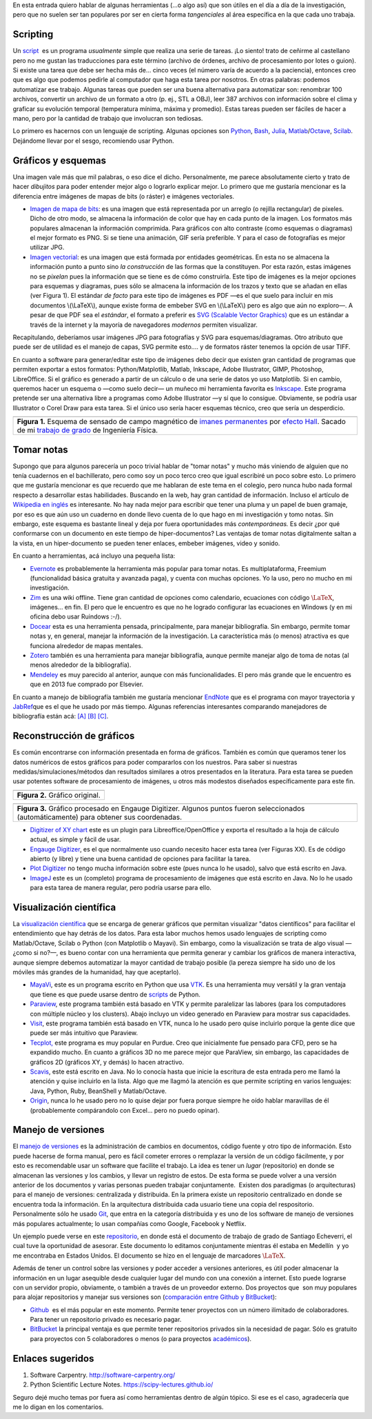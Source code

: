 .. title: Herramientas (auxiliares) para Investigación
.. slug: herramientas-investigacion
.. date: 2014-07-12 04:24:00
.. tags: Visualización Científica, Scientific Visualization, Investigación,Research, mathjax
.. category: Old blog
.. description:

En esta entrada quiero hablar de algunas herramientas (...o algo así)
que son útiles en el día a día de la investigación, pero que no suelen
ser tan populares por ser en cierta forma *tangenciales* al área
específica en la que cada uno trabaja.

Scripting
=========

Un `script <http://en.wikipedia.org/wiki/Scripting_language>`__  es un
programa *usualmente* simple que realiza una serie de tareas. ¡Lo
siento! trato de ceñirme al castellano pero no me gustan las
traducciones para este término (archivo de órdenes, archivo de
procesamiento por lotes o guion). Si existe una tarea que debe ser
hecha más de... cinco veces (el número varía de acuerdo a la
paciencia), entonces creo que es algo que podemos pedirle al
computador que haga esta tarea por nosotros. En otras palabras:
podemos automatizar ese trabajo. Algunas tareas que pueden ser una
buena alternativa para automatizar son: renombrar 100 archivos,
convertir un archivo de un formato a otro (p. ej., STL a OBJ), leer
387 archivos con información sobre el clima y graficar su evolución
temporal (temperatura mínima, máxima y promedio). Estas tareas pueden
ser fáciles de hacer a mano, pero por la cantidad de trabajo que
involucran son tediosas.

Lo primero es hacernos con un lenguaje de scripting. Algunas opciones
son `Python <https://www.python.org/>`__,
`Bash <http://www.gnu.org/software/bash/>`__,
`Julia <http://julialang.org/>`__,
`Matlab <http://www.mathworks.com/products/matlab/>`__/`Octave <http://www.gnu.org/software/octave/>`__,
`Scilab <http://www.scilab.org/>`__. Dejándome llevar por el sesgo,
recomiendo usar Python.

Gráficos y esquemas
===================

Una imagen vale más que mil palabras, o eso dice el dicho.
Personalmente, me parece absolutamente cierto y trato de hacer
*dibujitos* para poder entender mejor algo o lograrlo explicar mejor.
Lo primero que me gustaría mencionar es la diferencia entre imágenes
de mapas de bits (o ráster) e imágenes vectoriales.

-  `Imagen de mapa de
   bits <http://en.wikipedia.org/wiki/Raster_graphics>`__: es una imagen
   que está representada por un arreglo (o rejilla rectangular) de
   pixeles. Dicho de otro modo, se almacena la información de color que
   hay en cada punto de la imagen. Los formatos más populares almacenan
   la información comprimida. Para gráficos con alto contraste (como
   esquemas o diagramas) el mejor formato es PNG. Si se tiene una
   animación, GIF sería preferible. Y para el caso de fotografías es
   mejor utilizar JPG.

-  `Imagen vectorial <http://en.wikipedia.org/wiki/Vector_graphics>`__:
   es una imagen que está formada por entidades geométricas. En esta no
   se almacena la información punto a punto sino *la construcción* de
   las formas que la constituyen. Por esta razón, estas imágenes no se
   *pixelan* pues la información que se tiene es de cómo construirla.
   Este tipo de imágenes es la mejor opciones para esquemas y diagramas,
   pues sólo se almacena la información de los trazos y texto que se
   añadan en ellas (ver Figura 1). El estándar *de facto* para este tipo
   de imágenes es PDF —es el que suelo para incluir en mis documentos
   \\(\\LaTeX\\), aunque existe forma de embeber SVG en \\(\\LaTeX\\)
   pero es algo que aún no exploro—. A pesar de que PDF sea el
   *estándar*, el formato a preferir es `SVG (Scalable Vector
   Graphics) <http://en.wikipedia.org/wiki/Scalable_Vector_Graphics>`__
   que es un estándar a través de la internet y la mayoría de
   navegadores *modernos* permiten visualizar.

Recapitulando, deberíamos usar imágenes JPG para fotografías y SVG
para esquemas/diagramas. Otro atributo que puede ser de utilidad es el
manejo de capas, SVG permite esto.... y de formatos ráster tenemos la
opción de usar TIFF.

En cuanto a software para generar/editar este tipo de imágenes debo
decir que existen gran cantidad de programas que permiten exportar a
estos formatos: Python/Matplotlib, Matlab, Inkscape, Adobe
Illustrator, GIMP, Photoshop, LibreOffice. Si el gráfico es generado a
partir de un cálculo o de una serie de datos yo uso Matplotlib. Si en
cambio, queremos hacer un esquema o —como suelo decir— un muñeco mi
herramienta favorita es `Inkscape. <http://www.inkscape.org/>`__ Este
programa pretende ser una alternativa libre a programas como Adobe
Illustrator —y sí que lo consigue. Obviamente, se podría usar
Illustrator o Corel Draw para esta tarea. Si el único uso sería hacer
esquemas técnico, creo que sería un desperdicio.

+-----------------------------------------------------------------------+
| .. image:: /images/sensor_hall.png                                    |
+-----------------------------------------------------------------------+
| **Figura 1.** Esquema de sensado de campo magnético de `imanes        |
| permanentes <http://en.wikipedia.org/wiki/Neodymium_magnet>`__ por    |
| `efecto Hall <http://en.wikipedia.org/wiki/Hall_effect>`__. Sacado    |
| de mi `trabajo de grado <https://goo.gl/G9RRhC>`__ de Ingeniería      |
| Física.                                                               |
+-----------------------------------------------------------------------+



Tomar notas
===========

Supongo que para algunos parecería un poco trivial hablar de "tomar
notas" y mucho más viniendo de alguien que no tenía cuadernos en el
bachillerato, pero como soy un poco terco creo que igual escribiré un
poco sobre esto. Lo primero que me gustaría mencionar es que recuerdo
que me hablaran de este tema en el colegio, pero nunca hubo nada
formal respecto a desarrollar estas habilidades. Buscando en la web,
hay gran cantidad de información. Incluso el artículo de `Wikipedia en
inglés <http://en.wikipedia.org/wiki/Note-taking>`__ es interesante.
No hay nada mejor para escribir que tener una pluma y un papel de buen
gramaje, por eso es que aún uso un cuaderno en donde llevo cuenta de
lo que hago en mi investigación y tomo notas. Sin embargo, este
esquema es bastante lineal y deja por fuera oportunidades más
*contemporáneas.* Es decir ¿por qué conformarse con un documento en
este tiempo de hiper-documentos? Las ventajas de tomar notas
digitalmente saltan a la vista, en un hiper-documento se pueden tener
enlaces, embeber imágenes, video y sonido.

En cuanto a herramientas, acá incluyo una pequeña lista:

-  `Evernote <https://evernote.com/>`__ es probablemente la herramienta
   más popular para tomar notas. Es multiplataforma, Freemium
   (funcionalidad básica gratuita y avanzada paga), y cuenta con muchas
   opciones. Yo la uso, pero no mucho en mi investigación.

-  `Zim <http://zim-wiki.org/>`__ es una wiki offline. Tiene gran
   cantidad de opciones como calendario, ecuaciones con código
   :math:`\LaTeX`, imágenes... en fin. El pero que le encuentro es que no
   he logrado configurar las ecuaciones en Windows (y en mi oficina debo
   usar Ruindows :-/).

-  `Docear <http://www.docear.org/>`__ esta es una herramienta pensada,
   principalmente, para manejar bibliografía. Sin embargo, permite tomar
   notas y, en general, manejar la información de la investigación. La
   característica más (o menos) atractiva es que funciona alrededor de
   mapas mentales.

-  `Zotero <https://www.zotero.org/>`__ también es una herramienta para
   manejar bibliografía, aunque permite manejar algo de toma de notas
   (al menos alrededor de la bibliografía).

-  `Mendeley <http://www.mendeley.com/>`__ es muy parecido al anterior,
   aunque con más funcionalidades. El pero más grande que le encuentro
   es que en 2013 fue comprado por Elsevier.

En cuanto a manejo de bibliografía también me gustaría mencionar
`EndNote <http://endnote.com/>`__ que es el programa con mayor
trayectoria y  `JabRef <http://jabref.sourceforge.net/>`__\ que es el
que he usado por más tiempo. Algunas referencias interesantes
comparando manejadores de bibliografía están acá:
`[A] <https://www.researchgate.net/post/alternative_to_Endnote?_tpcectx=qa_overview_following>`__
`[B] <http://www.docear.org/2013/10/14/what-makes-a-bad-reference-manager/>`__
`[C] <http://www.docear.org/2014/01/15/comprehensive-comparison-of-reference-managers-mendeley-vs-zotero-vs-docear/>`__.

Reconstrucción de gráficos
==========================


Es común encontrarse con información presentada en forma de gráficos.
También es común que queramos tener los datos numéricos de estos
gráficos para poder compararlos con los nuestros. Para saber si
nuestras medidas/simulaciones/métodos dan resultados similares a otros
presentados en la literatura. Para esta tarea se pueden usar potentes
software de procesamiento de imágenes, u otros más modestos diseñados
específicamente para este fin.

+-----------------------------------+
| .. image:: /images/pointplot.jpg  |
+-----------------------------------+
| **Figura 2.** Gráfico original.   |
+-----------------------------------+



+---------------------------------------------------------------------------+
| .. image:: /images/digitized_pts.png                                      |
+---------------------------------------------------------------------------+
| **Figura 3.** Gráfico procesado en Engauge Digitizer. Algunos puntos      |
| fueron seleccionados (automáticamente) para obtener sus coordenadas.      |
+---------------------------------------------------------------------------+



-  `Digitizer of XY
   chart <http://extensions.libreoffice.org/extension-center/digitizer-of-xy-chart>`__
   este es un plugin para Libreoffice/OpenOffice y exporta el resultado
   a la hoja de cálculo actual, es simple y fácil de usar.

-  `Engauge Digitizer <http://digitizer.sourceforge.net/>`__, es el que
   normalmente uso cuando necesito hacer esta tarea (ver Figuras XX). Es
   de código abierto (y libre) y tiene una buena cantidad de opciones
   para facilitar la tarea.

-  `Plot Digitizer <http://plotdigitizer.sourceforge.net/>`__ no tengo
   mucha información sobre este (pues nunca lo he usado), salvo que está
   escrito en Java.

-  `ImageJ <http://imagej.nih.gov/ij/>`__ este es un (completo) programa
   de procesamiento de imágenes que está escrito en Java. No lo he usado
   para esta tarea de manera regular, pero podría usarse para ello.



Visualización científica
========================


La `visualización
científica <https://en.wikipedia.org/wiki/Scientific_visualization>`__
que se encarga de generar gráficos que permitan visualizar "datos
científicos" para facilitar el entendimiento que hay detrás de los
datos. Para esta labor muchos hemos usado lenguajes de scripting como
Matlab/Octave, Scilab o Python (con Matplotlib o Mayavi). Sin embargo,
como la visualización se trata de algo visual —¿como si no?—, es bueno
contar con una herramienta que permita generar y cambiar los gráficos
de manera interactiva, aunque siempre debemos automatizar la mayor
cantidad de trabajo posible (la pereza siempre ha sido uno de los
móviles más grandes de la humanidad, hay que aceptarlo).

-  `MayaVi <http://code.enthought.com/projects/mayavi/>`__, este es un
   programa escrito en Python que usa
   `VTK <http://en.wikipedia.org/wiki/VTK>`__. Es una herramienta muy
   versátil y la gran ventaja que tiene es que puede usarse dentro de
   `scripts <https://scipy-lectures.github.io/packages/3d_plotting/index.html>`__
   de Python.

-  `Paraview <http://www.paraview.org/>`__, este programa también está
   basado en VTK y permite paralelizar las labores (para los
   computadores con múltiple núcleo y los clusters). Abajo incluyo un
   video generado en Paraview para mostrar sus capacidades.

-  `Visit <https://wci.llnl.gov/simulation/computer-codes/visit>`__,
   este programa también está basado en VTK, nunca lo he usado pero
   quise incluirlo porque la gente dice que puede ser más intuitivo que
   Paraview.

-  `Tecplot, <http://www.tecplot.com/>`__ este programa es muy popular
   en Purdue. Creo que inicialmente fue pensado para CFD, pero se ha
   expandido mucho. En cuanto a gráficos 3D no me parece mejor que
   ParaView, sin embargo, las capacidades de gráficos 2D (gráficos XY, y
   demás) lo hacen atractivo.

-  `Scavis <http://jwork.org/scavis/>`__, este está escrito en Java. No
   lo conocía hasta que inicie la escritura de esta entrada pero me
   llamó la atención y quise incluirlo en la lista. Algo que me llagmó
   la atención es que permite scripting en varios lenguajes: Java,
   Python, Ruby, BeanShell y Matlab/Octave.

-  `Origin <http://www.originlab.com/>`__, nunca lo he usado pero no lo
   quise dejar por fuera porque siempre he oído hablar maravillas de él
   (probablemente compárandolo con Excel... pero no puedo opinar).


.. raw:: html

    <iframe
        src="https://player.vimeo.com/video/2016815"
        width="640"
        height="483"
        frameborder="0"
        webkitallowfullscreen
        mozallowfullscreen
        allowfullscreen>
    </iframe>
    <p>
        <ahref="https://vimeo.com/2016815">Simulación de fuego cruzado en <a href="https://vimeo.com">Vimeo</a>.
    </p>



Manejo de versiones
===================


El `manejo de
versiones <http://en.wikipedia.org/wiki/Revision_control>`__ es la
administración de cambios en documentos, código fuente y otro tipo de
información. Esto puede hacerse de forma manual, pero es fácil cometer
errores o remplazar la versión de un código fácilmente, y por esto es
recomendable usar un software que facilite el trabajo. La idea es
tener un *lugar* (repositorio) en donde se almacenan las versiones y
los cambios, y llevar un registro de estos. De esta forma se puede
volver a una versión anterior de los documentos y varias personas
pueden trabajar conjuntamente.  Existen dos paradigmas (o
arquitecturas) para el manejo de versiones: centralizada y
distribuida. En la primera existe un repositorio centralizado en donde
se encuentra toda la información. En la arquitectura distribuida cada
usuario tiene una copia del respositorio. Personalmente sólo he usado
`Git <http://git-scm.com/>`__, que entra en la categoría distribuida y
es uno de los software de manejo de versiones más populares
actualmente; lo usan compañías como Google, Facebook y Netflix.

Un ejemplo puede verse en este
`repositorio <https://github.com/bebopsan/SEC-Thesis>`__, en donde
está el documento de trabajo de grado de Santiago Echeverri, el cual
tuve la oportunidad de asesorar. Este documento lo editamos
conjuntamente mientras él estaba en Medellín  y yo me encontraba en
Estados Unidos. El documento se hizo en el lenguaje de marcadores
:math:`\LaTeX`.

Además de tener un control sobre las versiones y poder acceder a
versiones anteriores, es útil poder almacenar la información en un
lugar asequible desde cualquier lugar del mundo con una conexión a
internet. Esto puede lograrse con un servidor propio, obviamente, o
también a través de un proveedor externo. Dos proyectos que  son muy
populares para alojar repositorios y manejar sus versiones son
(`comparación entre Github y
BitBucket <http://www.infoworld.com/d/application-development/bitbucket-vs-github-which-project-host-has-the-most-227061>`__):

-  `Github <https://github.com/>`__  es el más popular en este momento.
   Permite tener proyectos con un número ilimitado de colaboradores.
   Para tener un repositorio privado es necesario pagar.

-  `BitBucket <https://bitbucket.org/>`__ la principal ventaja es que
   permite tener repositorios privados sin la necesidad de pagar. Sólo
   es gratuito para proyectos con 5 colaboradores o menos (o para
   proyectos `académicos <https://bitbucket.org/account/user/nicoguaro/plans/>`__).



Enlaces sugeridos
=================

#. Software Carpentry. http://software-carpentry.org/
#. Python Scientific Lecture Notes. https://scipy-lectures.github.io/


Seguro dejé mucho temas por fuera así como herramientas dentro de
algún tópico. Si ese es el caso, agradecería que me lo digan en los
comentarios.


